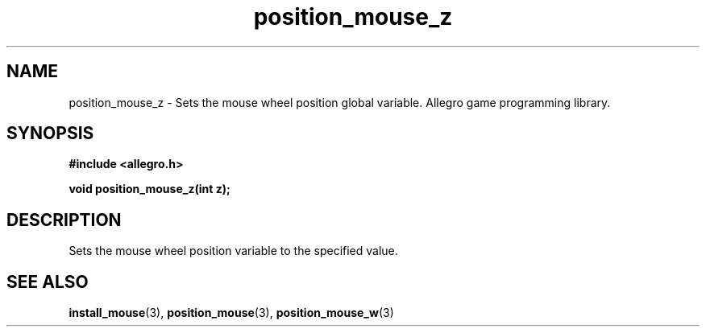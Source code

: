 .\" Generated by the Allegro makedoc utility
.TH position_mouse_z 3 "version 4.4.3" "Allegro" "Allegro manual"
.SH NAME
position_mouse_z \- Sets the mouse wheel position global variable. Allegro game programming library.\&
.SH SYNOPSIS
.B #include <allegro.h>

.sp
.B void position_mouse_z(int z);
.SH DESCRIPTION
Sets the mouse wheel position variable to the specified value.

.SH SEE ALSO
.BR install_mouse (3),
.BR position_mouse (3),
.BR position_mouse_w (3)
